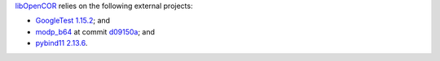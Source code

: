 `libOpenCOR <https://opencor.ws/libopencor/index.html>`__ relies on the following external projects:

- `GoogleTest <https://github.com/google/googletest>`__ `1.15.2 <https://github.com/google/googletest/releases/tag/v1.15.2>`__; and
- `modp_b64 <https://chromium.googlesource.com/chromium/src/third_party/modp_b64/>`__ at commit `d09150a <https://chromium.googlesource.com/chromium/src/third_party/modp_b64/+/d09150a47c42649856394ed7686363c7a7fdd87d>`__; and
- `pybind11 <https://github.com/pybind/pybind11>`__ `2.13.6 <https://github.com/pybind/pybind11/releases/tag/v2.13.6>`__.
